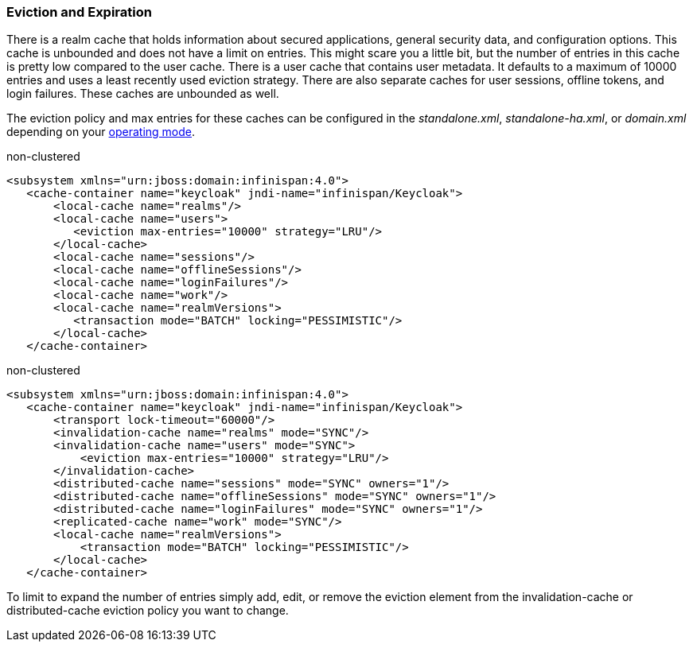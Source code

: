 === Eviction and Expiration

There is a realm cache that holds information about secured applications, general security data, and configuration options.
This cache is unbounded and does not have a limit on entries.  This might scare you a little bit, but the number of entries
in this cache is pretty low compared to the user cache.  There is a user cache that contains user metadata.  It defaults to a maximum of 10000 entries and uses a least recently used eviction strategy.
There are also separate caches for user sessions, offline tokens, and login failures.  These caches are unbounded as well.

The eviction policy and max entries for these caches can be configured in the _standalone.xml_, _standalone-ha.xml_, or
_domain.xml_ depending on your <<fake/../../operating-mode.adoc#_operating-mode, operating mode>>.

.non-clustered
[source,xml]
----
<subsystem xmlns="urn:jboss:domain:infinispan:4.0">
   <cache-container name="keycloak" jndi-name="infinispan/Keycloak">
       <local-cache name="realms"/>
       <local-cache name="users">
          <eviction max-entries="10000" strategy="LRU"/>
       </local-cache>
       <local-cache name="sessions"/>
       <local-cache name="offlineSessions"/>
       <local-cache name="loginFailures"/>
       <local-cache name="work"/>
       <local-cache name="realmVersions">
          <transaction mode="BATCH" locking="PESSIMISTIC"/>
       </local-cache>
   </cache-container>
----


.non-clustered
[source,xml]
----
<subsystem xmlns="urn:jboss:domain:infinispan:4.0">
   <cache-container name="keycloak" jndi-name="infinispan/Keycloak">
       <transport lock-timeout="60000"/>
       <invalidation-cache name="realms" mode="SYNC"/>
       <invalidation-cache name="users" mode="SYNC">
           <eviction max-entries="10000" strategy="LRU"/>
       </invalidation-cache>
       <distributed-cache name="sessions" mode="SYNC" owners="1"/>
       <distributed-cache name="offlineSessions" mode="SYNC" owners="1"/>
       <distributed-cache name="loginFailures" mode="SYNC" owners="1"/>
       <replicated-cache name="work" mode="SYNC"/>
       <local-cache name="realmVersions">
           <transaction mode="BATCH" locking="PESSIMISTIC"/>
       </local-cache>
   </cache-container>
----

To limit to expand the number of entries simply add, edit, or remove the +eviction+ element from the +invalidation-cache+ or
+distributed-cache+ eviction policy you want to change.
